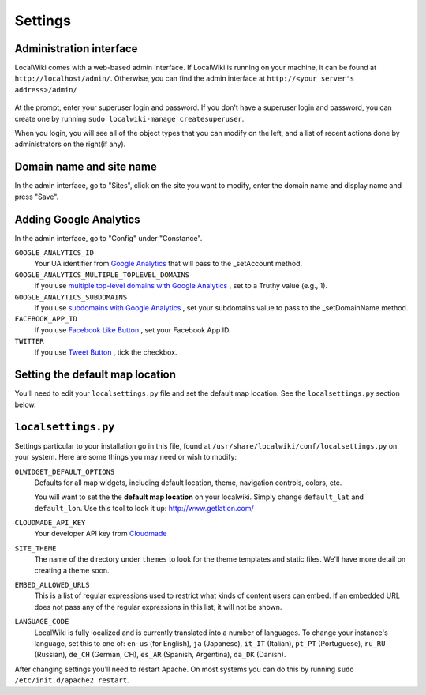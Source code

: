 Settings
========

Administration interface
------------------------

LocalWiki comes with a web-based admin interface.  If LocalWiki is running on
your machine, it can be found at ``http://localhost/admin/``.  Otherwise,
you can find the admin interface at ``http://<your server's address>/admin/``

.. figure:: /_static/images/admin_login.png

At the prompt, enter your superuser login and password.  If you don't
have a superuser login and password, you can create one by running
``sudo localwiki-manage createsuperuser``.

When you login, you will see all of the object types that you can modify on the
left, and a list of recent actions done by administrators on the right(if any).

.. figure:: /_static/images/admin_home.png



Domain name and site name
-------------------------

In the admin interface, go to "Sites", click on the site you want to modify,
enter the domain name and display name and press "Save".

.. figure:: /_static/images/admin_site.png


Adding Google Analytics
-----------------------

In the admin interface, go to "Config" under "Constance".

``GOOGLE_ANALYTICS_ID``
    Your UA identifier from `Google Analytics <http://www.google.com/analytics/>`_ that will pass to the _setAccount method.

``GOOGLE_ANALYTICS_MULTIPLE_TOPLEVEL_DOMAINS``
    If you use `multiple top-level domains with Google Analytics <https://developers.google.com/analytics/devguides/collection/gajs/gaTrackingSite#multipleDomains>`_ , set to a Truthy value (e.g., 1).

``GOOGLE_ANALYTICS_SUBDOMAINS``
    If you use `subdomains with Google Analytics <https://developers.google.com/analytics/devguides/collection/gajs/gaTrackingSite#domainSubDomains>`_ , set your subdomains value to pass to the _setDomainName method.

``FACEBOOK_APP_ID``
    If you use `Facebook Like Button <https://developers.facebook.com/docs/reference/plugins/like/>`_ , set your Facebook App ID.

``TWITTER``
    If you use `Tweet Button <https://dev.twitter.com/docs/tweet-button>`_ , tick the checkbox.
    
.. figure:: /_static/images/admin_ga.png


Setting the default map location
--------------------------------

You'll need to edit your ``localsettings.py`` file and set the default
map location.  See the ``localsettings.py`` section below.


``localsettings.py``
--------------------

Settings particular to your installation go in this file, found at 
``/usr/share/localwiki/conf/localsettings.py`` on your system. Here are some
things you may need or wish to modify:

``OLWIDGET_DEFAULT_OPTIONS``
    Defaults for all map widgets, including default location, theme, navigation
    controls, colors, etc.

    You will want to set the the **default map location** on your localwiki.
    Simply change ``default_lat`` and ``default_lon``.  Use this tool to look it
    up: http://www.getlatlon.com/

``CLOUDMADE_API_KEY``
    Your developer API key from `Cloudmade <http://developers.cloudmade.com/>`_

``SITE_THEME``
    The name of the directory under ``themes`` to look for the theme templates
    and static files.  We'll have more detail on creating a theme soon.

``EMBED_ALLOWED_URLS``
    This is a list of regular expressions used to restrict what kinds of
    content users can embed.  If an embedded URL does not pass any of the
    regular expressions in this list, it will not be shown.

``LANGUAGE_CODE``
    LocalWiki is fully localized and is currently translated into a
    number of languages.  To change your instance's language, set this
    to one of: ``en-us`` (for English), ``ja`` (Japanese),
    ``it_IT`` (Italian), ``pt_PT`` (Portuguese), ``ru_RU`` (Russian),
    ``de_CH`` (German, CH), ``es_AR`` (Spanish, Argentina), ``da_DK`` (Danish).

After changing settings you'll need to restart Apache.  On most systems
you can do this by running ``sudo /etc/init.d/apache2 restart``.
